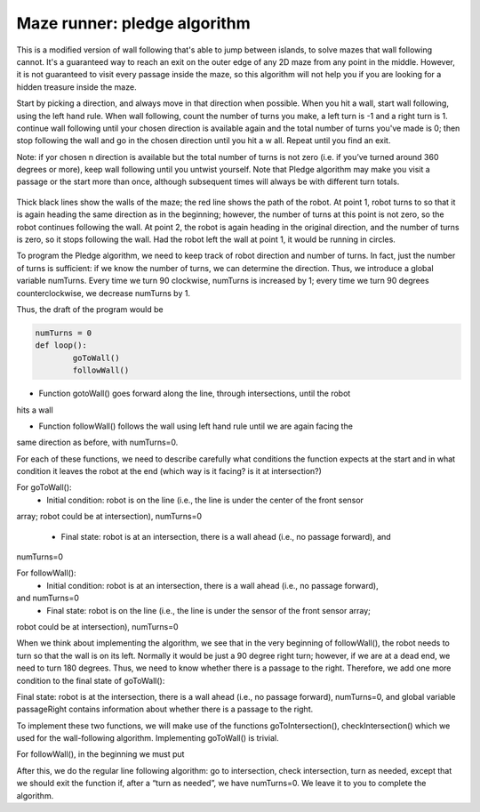 Maze runner: pledge algorithm
============================
This is a modified version of wall following that's able to jump between islands, to solve mazes that wall following cannot.
It's a guaranteed way to reach an exit on the outer edge of any 2D maze from any point in the middle.
However, it is not guaranteed to visit every passage inside the maze, so this algorithm will not help you if you are
looking for a hidden treasure inside the maze.

Start by picking a direction, and always move in that direction when possible. When you hit a wall, start wall following,
using the left hand rule. When wall following, count the number of turns you make, a left turn is -1 and a right turn is 1.
continue wall following until your chosen direction is available again and the total number of turns you've made is 0; then
stop following the wall and go in the chosen direction until you hit a w all. Repeat until you find an exit.

Note: if yor chosen n direction is available but the total number of turns is not zero (i.e. if you’ve
turned around 360 degrees or more), keep wall following until you untwist yourself. Note that Pledge
algorithm may make you visit a passage or the start more than once, although subsequent times will
always be with different turn totals.

.. figure:: ../images/pledge_algo.jpg
    :alt: Front view
    :width: 60%

Thick black lines show the walls of the maze; the red line shows the path of the robot. At point
1, robot turns to so that it is again heading the same direction as in the beginning; however, the
number of turns at this point is not zero, so the robot continues following the wall. At point 2, the
robot is again heading in the original direction, and the number of turns is zero, so it stops following
the wall. Had the robot left the wall at point 1, it would be running in circles.

To program the Pledge algorithm, we need to keep track of robot direction and number of turns. In
fact, just the number of turns is sufficient: if we know the number of turns, we can determine
the direction. Thus, we introduce a global variable numTurns. Every time we turn 90 clockwise,
numTurns is increased by 1; every time we turn 90 degrees counterclockwise, we decrease numTurns
by 1.

Thus, the draft of the program would be

.. code-block:: python
		
	numTurns = 0
	def loop():
		goToWall()
		followWall()

* Function gotoWall() goes forward along the line, through intersections, until the robot
hits a wall

* Function followWall() follows the wall using left hand rule until we are again facing the
same direction as before, with numTurns=0.

For each of these functions, we need to describe carefully what conditions the function expects
at the start and in what condition it leaves the robot at the end (which way is it facing? is it at
intersection?)

For goToWall():
	* Initial condition: robot is on the line (i.e., the line is under the center of the front sensor
array; robot could be at intersection), numTurns=0
	
	* Final state: robot is at an intersection, there is a wall ahead (i.e., no passage forward), and
numTurns=0

For followWall():
	* Initial condition: robot is at an intersection, there is a wall ahead (i.e., no passage forward),
and numTurns=0
	* Final state: robot is on the line (i.e., the line is under the sensor of the front sensor array;
robot could be at intersection), numTurns=0

When we think about implementing the algorithm, we see that in the very beginning of followWall(),
the robot needs to turn so that the wall is on its left. Normally it would be just a 90 degree right
turn; however, if we are at a dead end, we need to turn 180 degrees. Thus, we need to know
whether there is a passage to the right. Therefore, we add one more condition to the final state of
goToWall():

Final state: robot is at the intersection, there is a wall ahead (i.e., no passage forward),
numTurns=0, and global variable passageRight contains information about whether there
is a passage to the right.

To implement these two functions, we will make use of the functions goToIntersection(),
checkIntersection() which we used for the wall-following algorithm. 
Implementing goToWall() is trivial.

For followWall(), in the beginning we must put

.. code-block:: python
	if ( passageRight ):
		turn (90)
		numTurns = numTurns +1;
	else:
		// no passage to the right - need to turn 180
		turn (180) 
		numTurns = numTurns +2

After this, we do the regular line following algorithm: go to intersection, check intersection, turn
as needed, except that we should exit the function if, after a “turn as needed”, we have numTurns=0.
We leave it to you to complete the algorithm.
